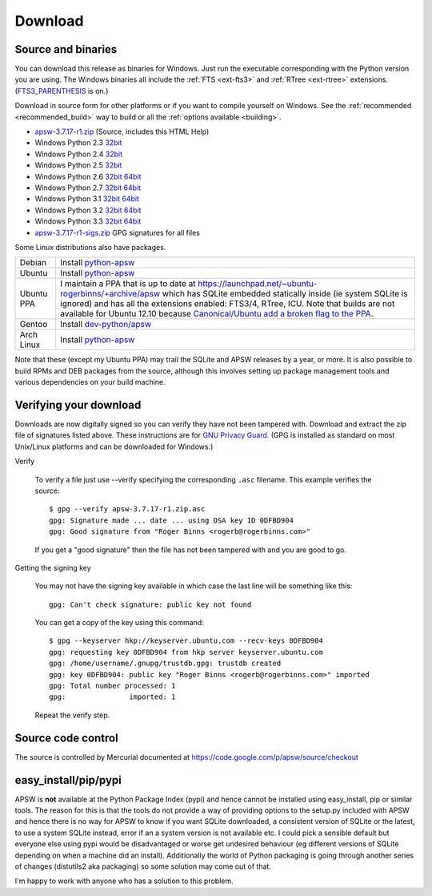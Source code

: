 Download
********

.. _source_and_binaries:

Source and binaries
===================

You can download this release as binaries for Windows.  Just run the
executable corresponding with the Python version you are using.  The
Windows binaries all include the :ref:`FTS <ext-fts3>` and
:ref:`RTree <ext-rtree>` extensions.  (`FTS3_PARENTHESIS
<https://sqlite.org/compile.html#enable_fts3_parenthesis>`_ is on.)

Download in source form for other platforms or if you want to compile
yourself on Windows.  See the :ref:`recommended <recommended_build>`
way to build or all the :ref:`options available <building>`.

.. downloads-begin

* `apsw-3.7.17-r1.zip
  <https://code.google.com/p/apsw/downloads/detail?name=apsw-3.7.17-r1.zip>`_
  (Source, includes this HTML Help)


* Windows Python 2.3 `32bit
  <https://code.google.com/p/apsw/downloads/detail?name=apsw-3.7.17-r1.win32-py2.3.exe>`__

* Windows Python 2.4 `32bit
  <https://code.google.com/p/apsw/downloads/detail?name=apsw-3.7.17-r1.win32-py2.4.exe>`__

* Windows Python 2.5 `32bit
  <https://code.google.com/p/apsw/downloads/detail?name=apsw-3.7.17-r1.win32-py2.5.exe>`__

* Windows Python 2.6 `32bit
  <https://code.google.com/p/apsw/downloads/detail?name=apsw-3.7.17-r1.win32-py2.6.exe>`__
  `64bit
  <https://code.google.com/p/apsw/downloads/detail?name=apsw-3.7.17-r1.win-amd64-py2.6.exe>`__

* Windows Python 2.7 `32bit
  <https://code.google.com/p/apsw/downloads/detail?name=apsw-3.7.17-r1.win32-py2.7.exe>`__
  `64bit
  <https://code.google.com/p/apsw/downloads/detail?name=apsw-3.7.17-r1.win-amd64-py2.7.exe>`__

* Windows Python 3.1 `32bit
  <https://code.google.com/p/apsw/downloads/detail?name=apsw-3.7.17-r1.win32-py3.1.exe>`__
  `64bit
  <https://code.google.com/p/apsw/downloads/detail?name=apsw-3.7.17-r1.win-amd64-py3.1.exe>`__

* Windows Python 3.2 `32bit
  <https://code.google.com/p/apsw/downloads/detail?name=apsw-3.7.17-r1.win32-py3.2.exe>`__
  `64bit
  <https://code.google.com/p/apsw/downloads/detail?name=apsw-3.7.17-r1.win-amd64-py3.2.exe>`__

* Windows Python 3.3 `32bit
  <https://code.google.com/p/apsw/downloads/detail?name=apsw-3.7.17-r1.win32-py3.3.exe>`__
  `64bit
  <https://code.google.com/p/apsw/downloads/detail?name=apsw-3.7.17-r1.win-amd64-py3.3.exe>`__

* `apsw-3.7.17-r1-sigs.zip
  <https://code.google.com/p/apsw/downloads/detail?name=apsw-3.7.17-r1-sigs.zip>`_
  GPG signatures for all files

.. downloads-end

Some Linux distributions also have packages.

+-------------------+----------------------------------------------------------------------------------+
| Debian            | Install `python-apsw <http://packages.debian.org/python-apsw>`__                 |
+-------------------+----------------------------------------------------------------------------------+
| Ubuntu            | Install `python-apsw <http://packages.ubuntu.com/search?keywords=python-apsw>`__ |
+-------------------+----------------------------------------------------------------------------------+
| Ubuntu PPA        | I maintain a PPA that is up to date at                                           |
|                   | https://launchpad.net/~ubuntu-rogerbinns/+archive/apsw which has SQLite          |
|                   | embedded statically inside (ie system SQLite is ignored) and has all the         |
|                   | extensions enabled: FTS3/4, RTree, ICU.  Note that builds are not available for  |
|                   | Ubuntu 12.10 because `Canonical/Ubuntu add a broken flag to the PPA              |
|                   | <https://bugs.launchpad.net/ubuntu/+source/python2.7/+bug/1065302>`__.           |
+-------------------+----------------------------------------------------------------------------------+
| Gentoo            | Install `dev-python/apsw <http://packages.gentoo.org/package/dev-python/apsw>`_  |
+-------------------+----------------------------------------------------------------------------------+
| Arch Linux        | Install `python-apsw <http://aur.archlinux.org/packages.php?ID=5537>`__          |
+-------------------+----------------------------------------------------------------------------------+

Note that these (except my Ubuntu PPA) may trail the SQLite and APSW
releases by a year, or more.  It is also possible to build RPMs and
DEB packages from the source, although this involves setting up
package management tools and various dependencies on your build
machine.


.. _verifydownload:

Verifying your download
=======================

Downloads are now digitally signed so you can verify they have not
been tampered with.  Download and extract the zip file of signatures
listed above.  These instructions are for `GNU Privacy Guard
<http://www.gnupg.org/>`__.  (GPG is installed as standard on most
Unix/Linux platforms and can be downloaded for Windows.)

Verify

  To verify a file just use --verify specifying the corresponding
  ``.asc`` filename.  This example verifies the source::

      $ gpg --verify apsw-3.7.17-r1.zip.asc
      gpg: Signature made ... date ... using DSA key ID 0DFBD904
      gpg: Good signature from "Roger Binns <rogerb@rogerbinns.com>"

  If you get a "good signature" then the file has not been tampered with
  and you are good to go.

Getting the signing key

  You may not have the signing key available in which case the last
  line will be something like this::

   gpg: Can't check signature: public key not found

  You can get a copy of the key using this command::

    $ gpg --keyserver hkp://keyserver.ubuntu.com --recv-keys 0DFBD904
    gpg: requesting key 0DFBD904 from hkp server keyserver.ubuntu.com
    gpg: /home/username/.gnupg/trustdb.gpg: trustdb created
    gpg: key 0DFBD904: public key "Roger Binns <rogerb@rogerbinns.com>" imported
    gpg: Total number processed: 1
    gpg:               imported: 1

  Repeat the verify step.

Source code control
===================

The source is controlled by Mercurial documented at
https://code.google.com/p/apsw/source/checkout

easy_install/pip/pypi
=====================

APSW is **not** available at the Python Package Index (pypi) and hence
cannot be installed using easy_install, pip or similar tools.  The
reason for this is that the tools do not provide a way of providing
options to the setup.py included with APSW and hence there is no way
for APSW to know if you want SQLite downloaded, a consistent version
of SQLite or the latest, to use a system SQLite instead, error if an a
system version is not available etc.  I could pick a sensible default
but everyone else using pypi would be disadvantaged or worse get
undesired behaviour (eg different versions of SQLite depending on when
a machine did an install).  Additionally the world of Python packaging
is going through another series of changes (distutils2 aka packaging)
so some solution may come out of that.

I'm happy to work with anyone who has a solution to this problem.
